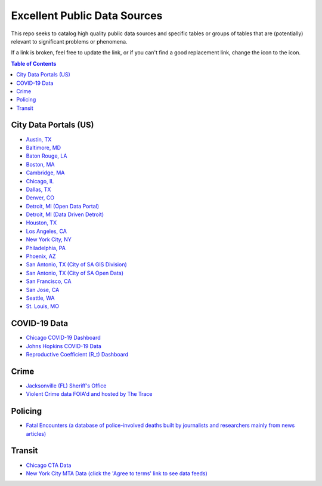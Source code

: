 Excellent Public Data Sources
=============================

.. |OK_ICON| image:: https://raw.githubusercontent.com/awesomedata/apd-core/master/deploy/ok-24.png
.. |FIXME_ICON| image:: https://raw.githubusercontent.com/awesomedata/apd-core/master/deploy/fixme-24.png

This repo seeks to catalog high quality public data sources and specific tables or groups of tables that are (potentially) relevant to significant problems or phenomena.

If a link is broken, feel free to update the link, or if you can't find a good replacement link, change the |OK_ICON| icon to the |FIXME_ICON| icon.

.. contents:: **Table of Contents**

City Data Portals (US)
----------------------

* |OK_ICON| `Austin, TX <https://data.austintexas.gov/>`_

* |OK_ICON| `Baltimore, MD <https://data.baltimorecity.gov/>`_

* |OK_ICON| `Baton Rouge, LA <https://data.brla.gov/>`_

* |OK_ICON| `Boston, MA <https://data.boston.gov/>`_

* |OK_ICON| `Cambridge, MA <https://data.cambridgema.gov/>`_

* |OK_ICON| `Chicago, IL <https://data.cityofchicago.org/>`_

* |OK_ICON| `Dallas, TX <https://www.dallasopendata.com/>`_

* |OK_ICON| `Denver, CO <http://data.denvergov.org/>`_

* |OK_ICON| `Detroit, MI (Open Data Portal) <https://data.detroitmi.gov/>`_

* |OK_ICON| `Detroit, MI (Data Driven Detroit) <https://portal.datadrivendetroit.org/>`_

* |OK_ICON| `Houston, TX <http://data.houstontx.gov/>`_

* |OK_ICON| `Los Angeles, CA <https://data.lacity.org/>`_

* |OK_ICON| `New York City, NY <https://opendata.cityofnewyork.us/data/>`_

* |OK_ICON| `Philadelphia, PA <https://www.opendataphilly.org/>`_

* |OK_ICON| `Phoenix, AZ <https://www.phoenixopendata.com/>`_

* |OK_ICON| `San Antonio, TX (City of SA GIS Division) <opendata-cosagis.opendata.arcgis.com>`_

* |OK_ICON| `San Antonio, TX (City of SA Open Data) <https://data.sanantonio.gov/>`_

* |OK_ICON| `San Francisco, CA <https://datasf.org/opendata/>`_

* |OK_ICON| `San Jose, CA <https://data.sanjoseca.gov/>`_

* |OK_ICON| `Seattle, WA <https://data.seattle.gov/>`_

* |OK_ICON| `St. Louis, MO <https://www.stlouis-mo.gov/data/>`_

COVID-19 Data
-------------

* |OK_ICON| `Chicago COVID-19 Dashboard <https://chi.gov/coviddash>`_

* |OK_ICON| `Johns Hopkins COVID-19 Data <https://github.com/CSSEGISandData/COVID-19>`_

* |OK_ICON| `Reproductive Coefficient (R_t) Dashboard <https://rt.live/>`_

Crime
-----

* |OK_ICON| `Jacksonville (FL) Sheriff's Office <https://transparency.jaxsheriff.org/>`_

* |OK_ICON| `Violent Crime data FOIA'd and hosted by The Trace <https://www.thetrace.org/violent-crime-data/>`_

Policing
--------

* |OK_ICON| `Fatal Encounters (a database of police-involved deaths built by journalists and researchers mainly from news articles) <https://fatalencounters.org/>`_

Transit
-------

* |OK_ICON| `Chicago CTA Data <https://www.transitchicago.com/data/>`_

* |OK_ICON| `New York City MTA Data (click the 'Agree to terms' link to see data feeds) <http://web.mta.info/developers/developer-data-terms.html#data>`_
